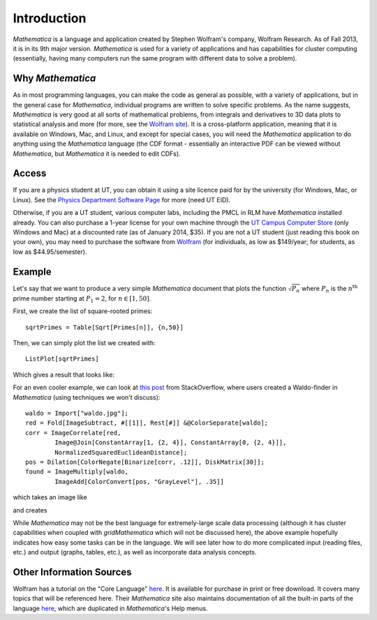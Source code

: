 .. raw:: html

   <h1><i>Mathematica</i></h1>

Introduction
============
*Mathematica* is a language and application created by Stephen Wolfram's company, Wolfram Research. As of Fall 2013,
it is in its 9th major version. *Mathematica* is used for a variety of applications and has capabilities for
cluster computing (essentially, having many computers run the same program with different data to solve a problem).

Why *Mathematica*
-----------------
As in most programming languages, you can make the code as general as possible, with a variety of applications,
but in the general case for *Mathematica*, individual programs are written to solve specific problems. As the name suggests,
*Mathematica* is very good at all sorts of mathematical problems, from integrals and derivatives to
3D data plots to statistical analysis and more (for more, see the 
`Wolfram site <http://www.wolfram.com/mathematica/features/application-areas.html>`_). It is a cross-platform application,
meaning that it is available on Windows, Mac, and Linux, and except for special cases, you will need the *Mathematica*
application to do anything using the *Mathematica* language (the CDF format -
essentially an interactive PDF can be viewed without *Mathematica*, but *Mathematica*
it is needed to edit CDFs).

Access
------
If you are a physics student at UT, you can obtain it using a site licence paid for by the university (for Windows, Mac, or Linux). See the
`Physics Department Software Page <https://www.ph.utexas.edu/software/>`_ for more (need UT EID).

Otherwise, if you are a UT student, various computer labs, including the PMCL in RLM have *Mathematica* installed
already. You can also purchase a 1-year license for your own machine
through the `UT Campus Computer Store <http://campuscomputer.com/>`_ (only Windows and Mac) at
a discounted rate (as of January 2014, $35).
If you are not a UT student (just reading this book on your own),
you may need to purchase the software from
`Wolfram <http://www.wolfram.com/mathematica/>`_ (for individuals, as low as $149/year;
for students, as low as $44.95/semester).

Example
-------
Let's say that we want to produce a very simple *Mathematica* document that plots the function
:math:`\sqrt{P_n}` where :math:`P_n` is the :math:`n^{\textrm{th}}` prime number starting at
:math:`P_1=2`, for :math:`n\in[1,50]`.

First, we create the list of square-rooted primes:

::

	sqrtPrimes = Table[Sqrt[Primes[n]], {n,50}]

Then, we can simply plot the list we created with:

::

	ListPlot[sqrtPrimes]

Which gives a result that looks like:

.. image:: Figures/primes.jpg
   :alt: Primes

For an even cooler example, we can look at `this post <http://stackoverflow.com/questions/8479058/how-do-i-find-waldo-with-mathematica>`_ from StackOverflow, where users
created a Waldo-finder in *Mathematica* (using techniques we won't discuss):

::

	waldo = Import["waldo.jpg"];
	red = Fold[ImageSubtract, #[[1]], Rest[#]] &@ColorSeparate[waldo];
	corr = ImageCorrelate[red, 
   		Image@Join[ConstantArray[1, {2, 4}], ConstantArray[0, {2, 4}]], 
   		NormalizedSquaredEuclideanDistance];
	pos = Dilation[ColorNegate[Binarize[corr, .12]], DiskMatrix[30]];
	found = ImageMultiply[waldo, 
  		ImageAdd[ColorConvert[pos, "GrayLevel"], .35]]

which takes an image like

.. image:: Figures/waldo.jpg
	:width: 400 px

and creates

.. image:: Figures/waldo_found.jpg
	:width: 400 px

While *Mathematica* may not be the best language for extremely-large scale data processing (although
it has cluster capabilities when coupled with *gridMathematica* which will not be discussed here), the above example hopefully
indicates how easy some tasks can be in the language. We will see later how to do more complicated
input (reading files, etc.) and output (graphs, tables, etc.), as well as incorporate data analysis concepts.

Other Information Sources
-------------------------
Wolfram has a tutorial on the "Core Language" `here <http://www.wolfram.com/learningcenter/tutorialcollection/CoreLanguage/>`__. It is available for purchase in print or free download. It covers many
topics that will be referenced here. Their *Mathematica* site also maintains documentation
of all the built-in parts of the language `here <http://reference.wolfram.com/mathematica/guide/Mathematica.html>`__, which are duplicated in *Mathematica*'s Help menus.

